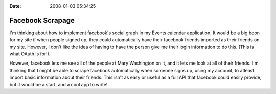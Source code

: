 :Date: 2008-01-03 05:34:25

Facebook Scrapage
=================

I'm thinking about how to implement facebook's social graph in my
Events calendar application. It would be a big boon for my site if
when people signed up, they could automatically have their facebook
friends imported as their friends on my site. However, I don't like
the idea of having to have the person give me their login
information to do this. (This is what OAuth is for!).

However, facebook lets me see all of the people at Mary Washington
on it, and it lets me look at all of their friends. I'm thinking
that I might be able to scrape facebook automatically when someone
signs up, using my account, to atleast import basic information
about their friends. This isn't as easy or useful as a full API
that facebook could easily provide, but it would be a start, and a
cool app to write!


